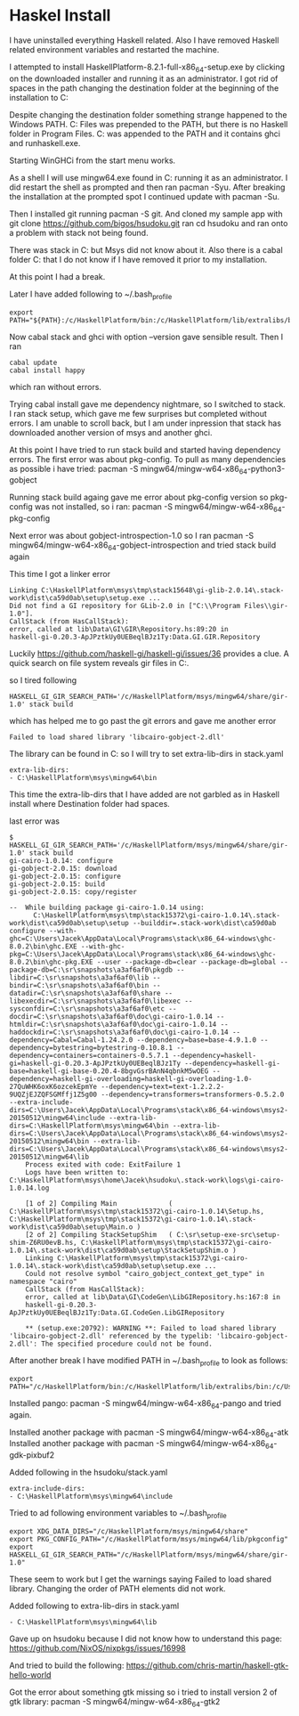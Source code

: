 * Haskel Install
I have uninstalled everything Haskell related. Also I have removed Haskell
related environment variables and restarted the machine.

I attempted to install HaskellPlatform-8.2.1-full-x86_64-setup.exe by clicking
on the downloaded installer and running it as an administrator.
I got rid of spaces in the path changing the destination folder at the
beginning of the installation to C:\HaskellPlatform

Despite changing the destination folder something strange happened to the
Windows PATH. C:\Program Files\Haskell\bin was prepended to the PATH, but there
is no Haskell folder in Program Files.
C:\HaskellPlatform\mingw\bin was appended to the PATH and it contains ghci and
runhaskell.exe.

Starting WinGHCi from the start menu works.

As a shell I will use mingw64.exe found in C:\HaskellPlatform\msys running it as
an administrator. I did restart the shell as prompted and then ran pacman -Syu.
After breaking the installation at the prompted spot I continued update with
pacman -Su.

Then I installed git running pacman -S git.
And cloned my sample app with git clone https://github.com/bigos/hsudoku.git
ran cd hsudoku and ran onto a problem with stack not being found.

There was stack in C:\Users\Jacek\AppData\Roaming\local\bin but Msys did not
know about it.
Also there is a cabal folder C:\Users\Jacek\AppData\Roaming\cabal that I do not
know if I have removed it prior to my installation.

At this point I had a break.

Later I have added following to ~/.bash_profile
#+BEGIN_EXAMPLE
export PATH="${PATH}:/c/HaskellPlatform/bin:/c/HaskellPlatform/lib/extralibs/bin:/c/Users/Jacek/AppData/Roaming/local/bin:/c/Users/Jacek/AppData/Roaming/cabal/bin"
#+END_EXAMPLE

Now cabal stack and ghci with option --version gave sensible result.
Then I ran
#+BEGIN_EXAMPLE
cabal update
cabal install happy
#+END_EXAMPLE
which ran without errors.

Trying cabal install gave me dependency nightmare, so I switched to stack.
I ran stack setup, which gave me few surprises but completed without errors.
I am unable to scroll back, but I am under inpression that stack has downloaded
another version of msys and another ghci.

At this point I have tried to run stack build and started having dependency
errors. The first error was about pkg-config.
To pull as many dependencies as possible i have tried:
pacman -S mingw64/mingw-w64-x86_64-python3-gobject

Running stack build againg gave me error about pkg-config version so pkg-config
was not installed, so i ran:
pacman -S mingw64/mingw-w64-x86_64-pkg-config

Next error was about gobject-introspection-1.0 so I ran
pacman -S mingw64/mingw-w64-x86_64-gobject-introspection and tried stack build
again

This time I got a linker error
#+BEGIN_EXAMPLE
Linking C:\HaskellPlatform\msys\tmp\stack15648\gi-glib-2.0.14\.stack-work\dist\ca59d0ab\setup\setup.exe ...
Did not find a GI repository for GLib-2.0 in ["C:\\Program Files\\gir-1.0"].
CallStack (from HasCallStack):
error, called at lib\Data\GI\GIR\Repository.hs:89:20 in
haskell-gi-0.20.3-ApJPztkUy0UEBeqlBJz1Ty:Data.GI.GIR.Repository
#+END_EXAMPLE
Luckily https://github.com/haskell-gi/haskell-gi/issues/36 provides a clue.
A quick search on file system reveals gir files in
C:\HaskellPlatform\msys\mingw64\share\gir-1.0.

so I tired following
#+BEGIN_EXAMPLE
HASKELL_GI_GIR_SEARCH_PATH='/c/HaskellPlatform/msys/mingw64/share/gir-1.0' stack build
#+END_EXAMPLE

which has helped me to go past the git errors and gave me another error
#+BEGIN_EXAMPLE
Failed to load shared library 'libcairo-gobject-2.dll'
#+END_EXAMPLE

The library can be found in C:\HaskellPlatform\msys\mingw64\bin so I will try to
set extra-lib-dirs in stack.yaml

#+BEGIN_EXAMPLE
extra-lib-dirs:
- C:\HaskellPlatform\msys\mingw64\bin
#+END_EXAMPLE

This time the extra-lib-dirs that I have added are not garbled as in Haskell
install where Destination folder had spaces.

last error was
#+BEGIN_EXAMPLE
$ HASKELL_GI_GIR_SEARCH_PATH='/c/HaskellPlatform/msys/mingw64/share/gir-1.0' stack build
gi-cairo-1.0.14: configure
gi-gobject-2.0.15: download
gi-gobject-2.0.15: configure
gi-gobject-2.0.15: build
gi-gobject-2.0.15: copy/register

--  While building package gi-cairo-1.0.14 using:
      C:\HaskellPlatform\msys\tmp\stack15372\gi-cairo-1.0.14\.stack-work\dist\ca59d0ab\setup\setup --builddir=.stack-work\dist\ca59d0ab configure --with-ghc=C:\Users\Jacek\AppData\Local\Programs\stack\x86_64-windows\ghc-8.0.2\bin\ghc.EXE --with-ghc-pkg=C:\Users\Jacek\AppData\Local\Programs\stack\x86_64-windows\ghc-8.0.2\bin\ghc-pkg.EXE --user --package-db=clear --package-db=global --package-db=C:\sr\snapshots\a3af6af0\pkgdb --libdir=C:\sr\snapshots\a3af6af0\lib --bindir=C:\sr\snapshots\a3af6af0\bin --datadir=C:\sr\snapshots\a3af6af0\share --libexecdir=C:\sr\snapshots\a3af6af0\libexec --sysconfdir=C:\sr\snapshots\a3af6af0\etc --docdir=C:\sr\snapshots\a3af6af0\doc\gi-cairo-1.0.14 --htmldir=C:\sr\snapshots\a3af6af0\doc\gi-cairo-1.0.14 --haddockdir=C:\sr\snapshots\a3af6af0\doc\gi-cairo-1.0.14 --dependency=Cabal=Cabal-1.24.2.0 --dependency=base=base-4.9.1.0 --dependency=bytestring=bytestring-0.10.8.1 --dependency=containers=containers-0.5.7.1 --dependency=haskell-gi=haskell-gi-0.20.3-ApJPztkUy0UEBeqlBJz1Ty --dependency=haskell-gi-base=haskell-gi-base-0.20.4-8bgvGsrBAnN4qbnkM5wOEG --dependency=haskell-gi-overloading=haskell-gi-overloading-1.0-27QuWHK6oxK6ozcekEpmYe --dependency=text=text-1.2.2.2-9UQZjEJZQFSGMffj1Z5g00 --dependency=transformers=transformers-0.5.2.0 --extra-include-dirs=C:\Users\Jacek\AppData\Local\Programs\stack\x86_64-windows\msys2-20150512\mingw64\include --extra-lib-dirs=C:\HaskellPlatform\msys\mingw64\bin --extra-lib-dirs=C:\Users\Jacek\AppData\Local\Programs\stack\x86_64-windows\msys2-20150512\mingw64\bin --extra-lib-dirs=C:\Users\Jacek\AppData\Local\Programs\stack\x86_64-windows\msys2-20150512\mingw64\lib
    Process exited with code: ExitFailure 1
    Logs have been written to: C:\HaskellPlatform\msys\home\Jacek\hsudoku\.stack-work\logs\gi-cairo-1.0.14.log

    [1 of 2] Compiling Main             ( C:\HaskellPlatform\msys\tmp\stack15372\gi-cairo-1.0.14\Setup.hs, C:\HaskellPlatform\msys\tmp\stack15372\gi-cairo-1.0.14\.stack-work\dist\ca59d0ab\setup\Main.o )
    [2 of 2] Compiling StackSetupShim   ( C:\sr\setup-exe-src\setup-shim-Z6RU0evB.hs, C:\HaskellPlatform\msys\tmp\stack15372\gi-cairo-1.0.14\.stack-work\dist\ca59d0ab\setup\StackSetupShim.o )
    Linking C:\HaskellPlatform\msys\tmp\stack15372\gi-cairo-1.0.14\.stack-work\dist\ca59d0ab\setup\setup.exe ...
    Could not resolve symbol "cairo_gobject_context_get_type" in namespace "cairo"
    CallStack (from HasCallStack):
    error, called at lib\Data\GI\CodeGen\LibGIRepository.hs:167:8 in
    haskell-gi-0.20.3-ApJPztkUy0UEBeqlBJz1Ty:Data.GI.CodeGen.LibGIRepository

    ** (setup.exe:20792): WARNING **: Failed to load shared library 'libcairo-gobject-2.dll' referenced by the typelib: 'libcairo-gobject-2.dll': The specified procedure could not be found.
#+END_EXAMPLE

After another break I have modified PATH in ~/.bash_profile to look as follows:
#+BEGIN_EXAMPLE
export PATH="/c/HaskellPlatform/bin:/c/HaskellPlatform/lib/extralibs/bin:/c/Users/Jacek/AppData/Roaming/local/bin:/c/Users/Jacek/AppData/Roaming/cabal/bin:${PATH}"
#+END_EXAMPLE

Installed pango: pacman -S mingw64/mingw-w64-x86_64-pango
and tried again.

Installed another package with pacman -S mingw64/mingw-w64-x86_64-atk
Installed another package with pacman -S mingw64/mingw-w64-x86_64-gdk-pixbuf2

Added following in the hsudoku/stack.yaml
#+BEGIN_EXAMPLE
extra-include-dirs:
- C:\HaskellPlatform\msys\mingw64\include
#+END_EXAMPLE

Tried to ad following environment variables to ~/.bash_profile
#+BEGIN_EXAMPLE
export XDG_DATA_DIRS="/c/HaskellPlatform/msys/mingw64/share"
export PKG_CONFIG_PATH="/c/HaskellPlatform/msys/mingw64/lib/pkgconfig"
export HASKELL_GI_GIR_SEARCH_PATH="/c/HaskellPlatform/msys/mingw64/share/gir-1.0"
#+END_EXAMPLE

These seem to work but I get the warnings saying Failed to load shared library.
Changing the order of PATH elements did not work.

Added following to extra-lib-dirs in stack.yaml
#+BEGIN_EXAMPLE
- C:\HaskellPlatform\msys\mingw64\lib
#+END_EXAMPLE

Gave up on hsudoku because I did not know how to understand this page:
https://github.com/NixOS/nixpkgs/issues/16998

And tried to build the following:
https://github.com/chris-martin/haskell-gtk-hello-world

Got the error about something gtk missing so i tried to install version 2 of
gtk library: pacman -S mingw64/mingw-w64-x86_64-gtk2
